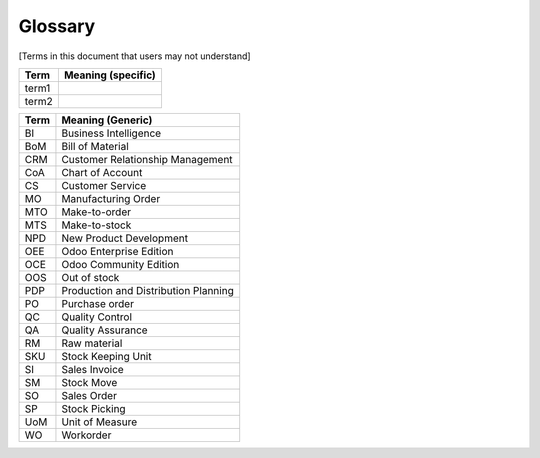 Glossary
********
[Terms in this document that users may not understand]

======= ==============================================
Term    Meaning (specific)
======= ==============================================
term1
term2
======= ==============================================

======= ==============================================
Term    Meaning (Generic)
======= ==============================================
BI      Business Intelligence
BoM     Bill of Material
CRM     Customer Relationship Management
CoA     Chart of Account
CS      Customer Service
MO      Manufacturing Order
MTO     Make-to-order
MTS     Make-to-stock
NPD     New Product Development
OEE     Odoo Enterprise Edition
OCE     Odoo Community Edition
OOS     Out of stock
PDP     Production and Distribution Planning
PO      Purchase order
QC      Quality Control
QA      Quality Assurance
RM      Raw material
SKU     Stock Keeping Unit
SI      Sales Invoice
SM      Stock Move
SO      Sales Order
SP      Stock Picking
UoM     Unit of Measure
WO      Workorder
======= ==============================================
